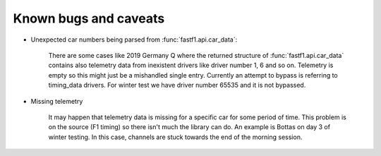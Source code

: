 Known bugs and caveats
======================

- Unexpected car numbers being parsed from :func:`fastf1.api.car_data`:

    There are some cases like 2019 Germany Q where the returned structure of
    :func:`fastf1.api.car_data` contains also telemetry data from inexistent
    drivers like driver number 1, 6 and so on. Telemetry is empty so this might
    just be a mishandled single entry. Currently an attempt to bypass is
    referring to timing_data drivers. For winter test we have driver number
    65535 and it is not bypassed.


- Missing telemetry

    It may happen that telemetry data is missing for a specific car for some
    period of time. This problem is on the source (F1 timing) so there isn't
    much the library can do. An example is Bottas on day 3 of winter testing.
    In this case, channels are stuck towards the end of the morning session.